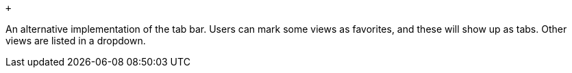  +

An alternative implementation of the tab bar. Users can mark some views
as favorites, and these will show up as tabs. Other views are listed in
a dropdown.

